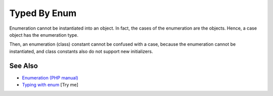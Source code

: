 .. _typed-by-enum:

Typed By Enum
-------------

.. meta::
	:description:
		Typed By Enum: Enumeration cannot be instantiated into an object.
	:twitter:card: summary_large_image
	:twitter:site: @exakat
	:twitter:title: Typed By Enum
	:twitter:description: Typed By Enum: Enumeration cannot be instantiated into an object
	:twitter:creator: @exakat
	:twitter:image:src: https://php-tips.readthedocs.io/en/latest/_images/typed_by_enum.png
	:og:image: https://php-tips.readthedocs.io/en/latest/_images/typed_by_enum.png
	:og:title: Typed By Enum
	:og:type: article
	:og:description: Enumeration cannot be instantiated into an object
	:og:url: https://php-tips.readthedocs.io/en/latest/tips/typed_by_enum.html
	:og:locale: en

.. raw:: html

	<script type="application/ld+json">{"@context":"https:\/\/schema.org","@graph":[{"@type":"WebPage","@id":"https:\/\/php-tips.readthedocs.io\/en\/latest\/tips\/typed_by_enum.html","url":"https:\/\/php-tips.readthedocs.io\/en\/latest\/tips\/typed_by_enum.html","name":"Typed By Enum","isPartOf":{"@id":"https:\/\/www.exakat.io\/"},"datePublished":"Fri, 07 Mar 2025 10:30:04 +0000","dateModified":"Fri, 07 Mar 2025 10:30:04 +0000","description":"Enumeration cannot be instantiated into an object","inLanguage":"en-US","potentialAction":[{"@type":"ReadAction","target":["https:\/\/php-tips.readthedocs.io\/en\/latest\/tips\/typed_by_enum.html"]}]},{"@type":"WebSite","@id":"https:\/\/www.exakat.io\/","url":"https:\/\/www.exakat.io\/","name":"Exakat","description":"Smart PHP static analysis","inLanguage":"en-US"}]}</script>

Enumeration cannot be instantiated into an object. In fact, the cases of the enumeration are the objects. Hence, a case object has the enumeration type.

Then, an enumeration (class) constant cannot be confused with a case, because the enumeration cannot be instantiated, and class constants also do not support new initializers.

.. image:: ../images/typed_by_enum.png

See Also
________

* `Enumeration (PHP manual) <https://www.php.net/manual/en/language.types.enumerations.php>`_
* `Typing with enum <https://3v4l.org/9LZpq>`_ [Try me]

